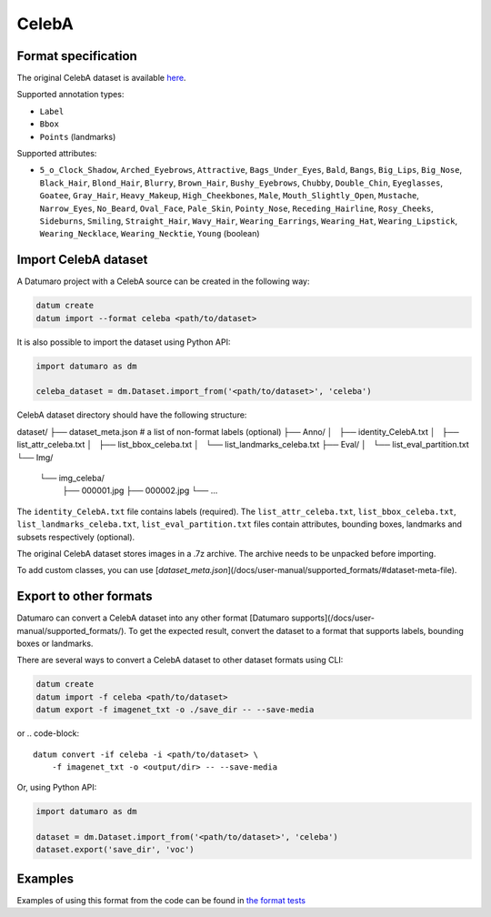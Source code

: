 CelebA
======

Format specification
--------------------

The original CelebA dataset is available
`here <https://mmlab.ie.cuhk.edu.hk/projects/CelebA.html>`_.

Supported annotation types:

- ``Label``
- ``Bbox``
- ``Points`` (landmarks)

Supported attributes:

- ``5_o_Clock_Shadow``, ``Arched_Eyebrows``, ``Attractive``,
  ``Bags_Under_Eyes``, ``Bald``, ``Bangs``, ``Big_Lips``, ``Big_Nose``, ``Black_Hair``,
  ``Blond_Hair``, ``Blurry``, ``Brown_Hair``, ``Bushy_Eyebrows``, ``Chubby``,
  ``Double_Chin``, ``Eyeglasses``, ``Goatee``, ``Gray_Hair``, ``Heavy_Makeup``,
  ``High_Cheekbones``, ``Male``, ``Mouth_Slightly_Open``, ``Mustache``, ``Narrow_Eyes``,
  ``No_Beard``, ``Oval_Face``, ``Pale_Skin``, ``Pointy_Nose``, ``Receding_Hairline``,
  ``Rosy_Cheeks``, ``Sideburns``, ``Smiling``, ``Straight_Hair``, ``Wavy_Hair``,
  ``Wearing_Earrings``, ``Wearing_Hat``, ``Wearing_Lipstick``, ``Wearing_Necklace``,
  ``Wearing_Necktie``, ``Young`` (boolean)

Import CelebA dataset
---------------------

A Datumaro project with a CelebA source can be created in the following way:

.. code-block::

    datum create
    datum import --format celeba <path/to/dataset>

It is also possible to import the dataset using Python API:

.. code-block::

    import datumaro as dm

    celeba_dataset = dm.Dataset.import_from('<path/to/dataset>', 'celeba')

CelebA dataset directory should have the following structure:

dataset/
├── dataset_meta.json # a list of non-format labels (optional)
├── Anno/
│   ├── identity_CelebA.txt
│   ├── list_attr_celeba.txt
│   ├── list_bbox_celeba.txt
│   └── list_landmarks_celeba.txt
├── Eval/
│   └── list_eval_partition.txt
└── Img/
    └── img_celeba/
        ├── 000001.jpg
        ├── 000002.jpg
        └── ...

The ``identity_CelebA.txt`` file contains labels (required).
The ``list_attr_celeba.txt``, ``list_bbox_celeba.txt``,
``list_landmarks_celeba.txt``, ``list_eval_partition.txt`` files contain
attributes, bounding boxes, landmarks and subsets respectively
(optional).

The original CelebA dataset stores images in a .7z archive. The archive
needs to be unpacked before importing.

To add custom classes, you can use [`dataset_meta.json`](/docs/user-manual/supported_formats/#dataset-meta-file).

Export to other formats
-----------------------

Datumaro can convert a CelebA dataset into any other format [Datumaro supports](/docs/user-manual/supported_formats/).
To get the expected result, convert the dataset to a format
that supports labels, bounding boxes or landmarks.

There are several ways to convert a CelebA dataset to other dataset
formats using CLI:

.. code-block::

    datum create
    datum import -f celeba <path/to/dataset>
    datum export -f imagenet_txt -o ./save_dir -- --save-media

or
.. code-block::

    datum convert -if celeba -i <path/to/dataset> \
        -f imagenet_txt -o <output/dir> -- --save-media

Or, using Python API:

.. code-block::

    import datumaro as dm

    dataset = dm.Dataset.import_from('<path/to/dataset>', 'celeba')
    dataset.export('save_dir', 'voc')

Examples
--------

Examples of using this format from the code can be found in
`the format tests <https://github.com/openvinotoolkit/datumaro/tree/develop/tests/unit/test_celeba_format.py>`_
